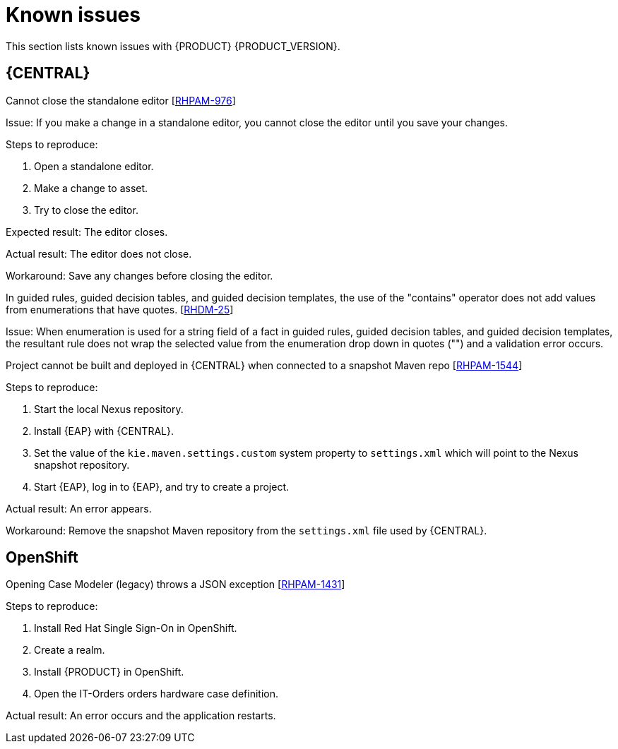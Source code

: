[id='rn-known-issues-con']
= Known issues

This section lists known issues with {PRODUCT} {PRODUCT_VERSION}.


== {CENTRAL}

.Cannot close the standalone editor [https://issues.jboss.org/browse/RHPAM-976[RHPAM-976]]

Issue: If you make a change in a standalone editor, you cannot close the editor until you save your changes.

Steps to reproduce:

. Open a standalone editor.
. Make a change to asset.
. Try to close the editor.

Expected result: The editor closes.

Actual result: The editor does not close.

Workaround: Save any changes before closing the editor.

.In guided rules, guided decision tables, and guided decision templates, the use of the "contains" operator does not add values from enumerations that have quotes. [https://issues.jboss.org/browse/RHDM-25[RHDM-25]]

Issue: When enumeration is used for a string field of a fact in guided rules, guided decision tables, and guided decision templates, the resultant rule does not wrap the selected value from the enumeration drop down in quotes ("") and a validation error occurs. 

ifdef::PAM[]
.Process designer instances are very slow with Google Chrome on Linux [https://issues.jboss.org/browse/RHPAM-922[RHPAM-922]]

Step to reproduce: Open three process designer instances in Google Chrome on Linux.

Expected result: All instances of process designer perform at the same level, regardless of the number of instances open.

Actual result: The first two instances that were opened perform as usual, but the third and all subsequent instances are very slow, even if you close the first two instances.

Workaround: Set the value of `chrome://flags/#force-color-profile` to sRGB.

endif::[]

.Project cannot be built and deployed in {CENTRAL} when connected to a snapshot Maven repo [https://issues.jboss.org/browse/RHPAM-1544[RHPAM-1544]]

Steps to reproduce:

. Start the local Nexus repository.
. Install {EAP} with {CENTRAL}.
. Set the value of the `kie.maven.settings.custom` system property to `settings.xml` which will point to the Nexus snapshot repository.
. Start {EAP}, log in to {EAP}, and try to create a project.

Actual result: An error appears.

Workaround: Remove the snapshot Maven repository from the `settings.xml` file used by {CENTRAL}.

== OpenShift

.Opening Case Modeler (legacy) throws a JSON exception [https://issues.jboss.org/browse/RHPAM-1431[RHPAM-1431]]

Steps to reproduce:

. Install Red Hat Single Sign-On in OpenShift.
. Create a realm.
. Install {PRODUCT} in OpenShift.
. Open the IT-Orders orders hardware case definition.

Actual result: An error occurs and the application restarts.

ifdef::DM[]
//== {CENTRAL}
== {KIE_SERVER}
.Execution errors: Details cannot be loaded from Sybase 16.0 [https://issues.jboss.org/browse/RHPAM-1567[RHDM-1567]]

Issue: If you select a Sybase 16.0 error from the list of execution errors, the *Details* panel opens but no data is displayed and the following error appears:

[source]
----
An unexpected error happened. Please try again in a few moments.
----

//== {PLANNER}
endif::[]